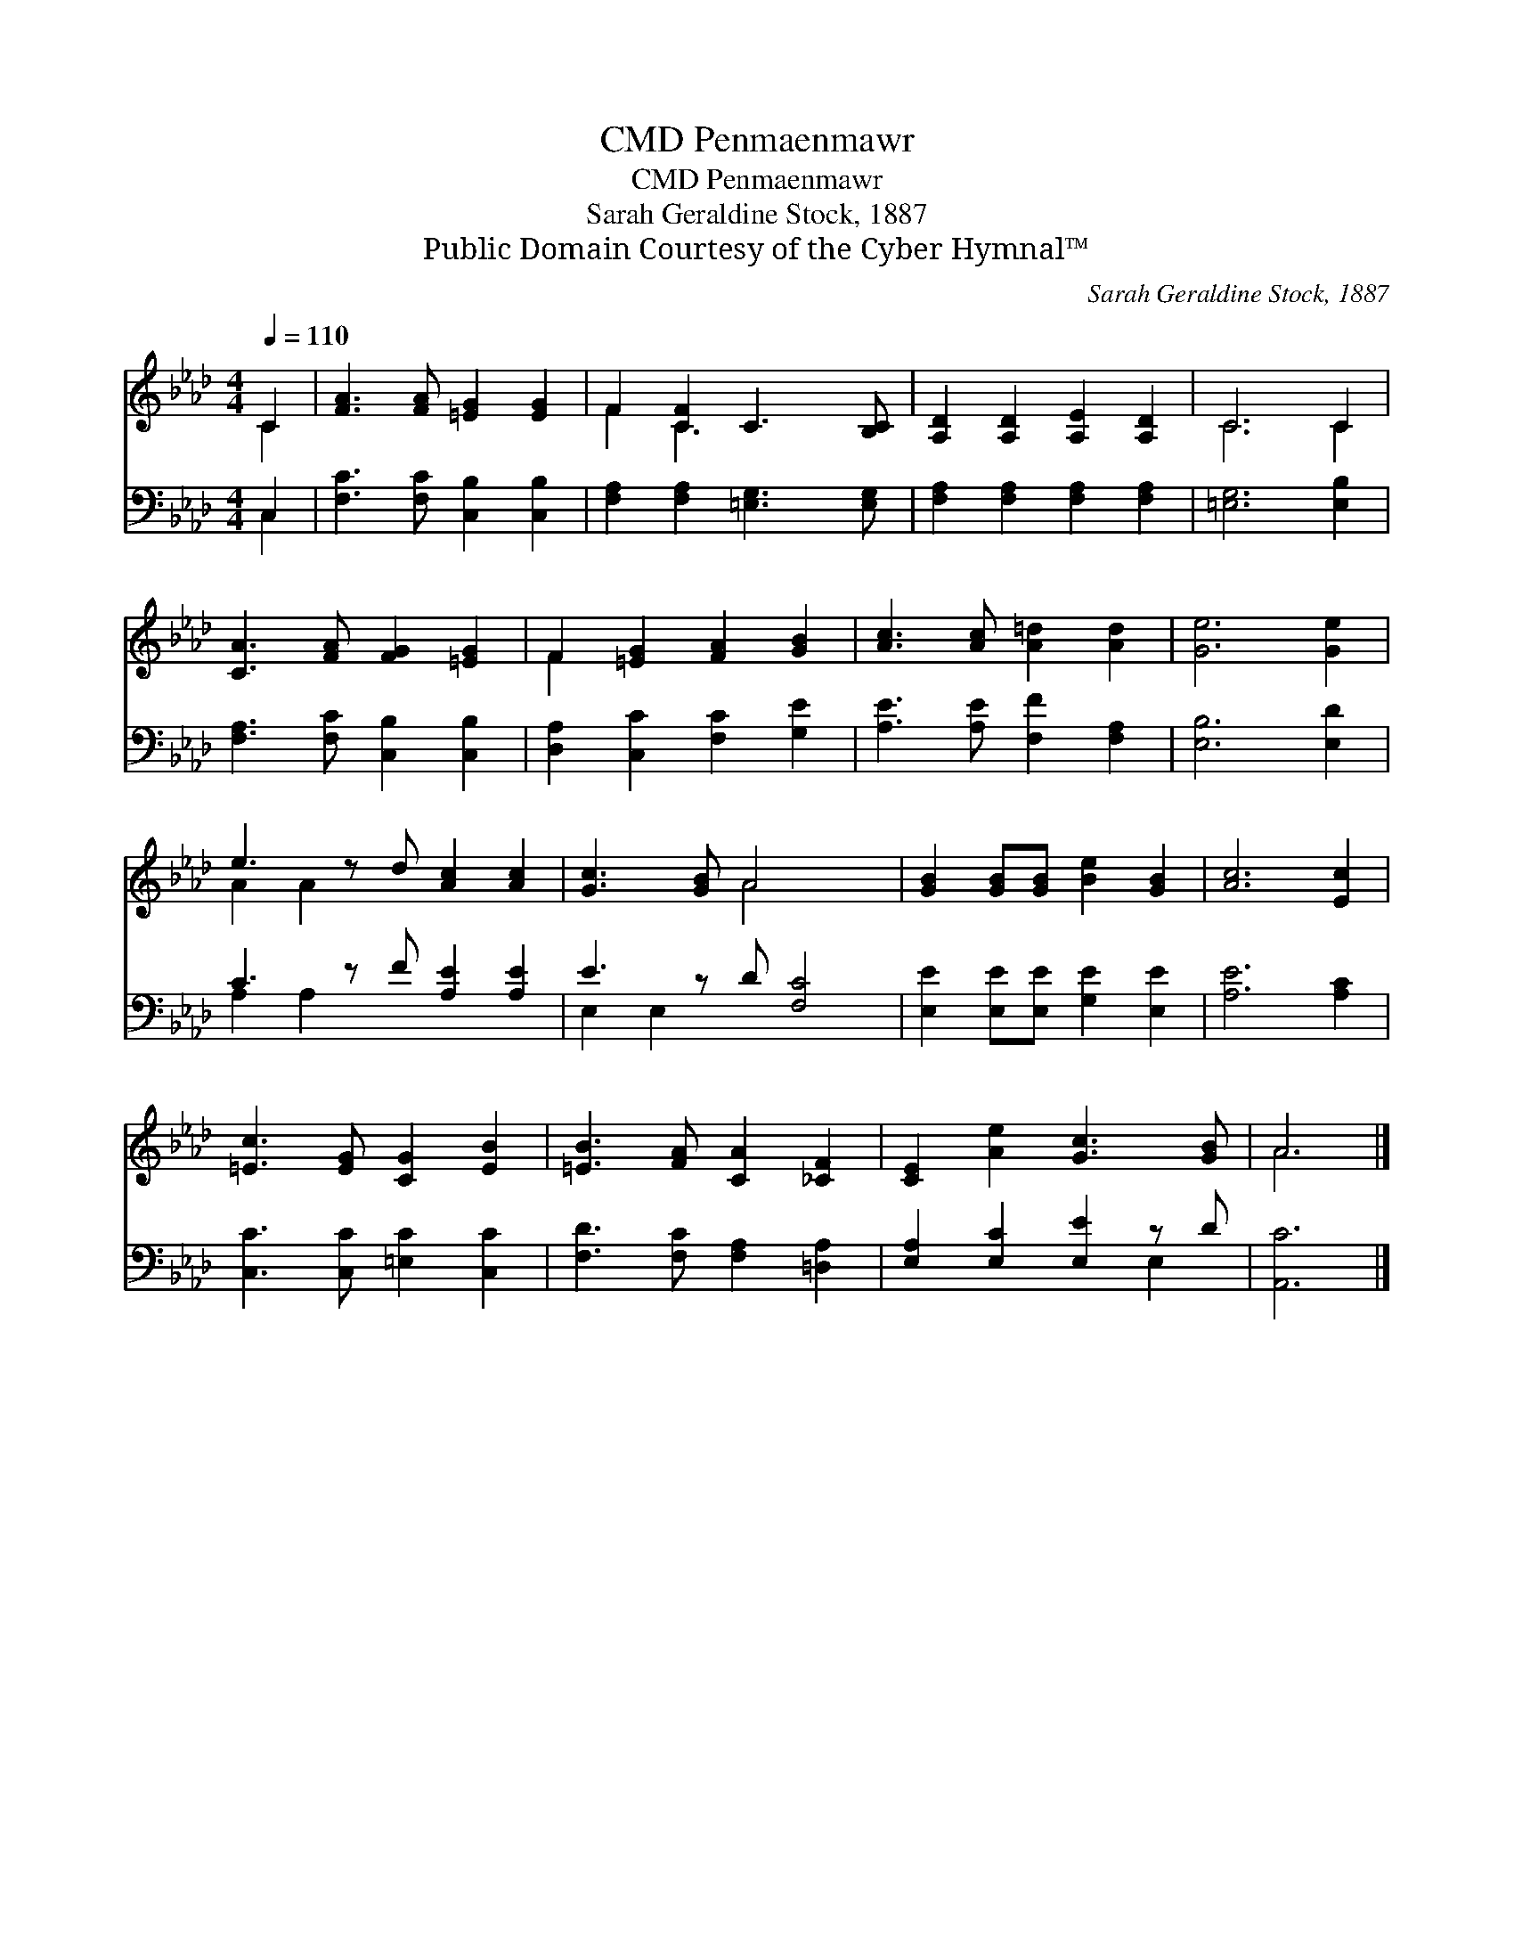 X:1
T:Penmaenmawr, CMD
T:Penmaenmawr, CMD
T:Sarah Geraldine Stock, 1887
T:Public Domain Courtesy of the Cyber Hymnal™
C:Sarah Geraldine Stock, 1887
Z:Public Domain
Z:Courtesy of the Cyber Hymnal™
%%score ( 1 2 ) ( 3 4 )
L:1/8
Q:1/4=110
M:4/4
K:Ab
V:1 treble 
V:2 treble 
V:3 bass 
V:4 bass 
V:1
 C2 | [FA]3 [FA] [=EG]2 [EG]2 | F2 [CF]2 C3 [B,C] | [A,D]2 [A,D]2 [A,E]2 [A,D]2 | C6 C2 | %5
 [CA]3 [FA] [FG]2 [=EG]2 | F2 [=EG]2 [FA]2 [GB]2 | [Ac]3 [Ac] [A=d]2 [Ad]2 | [Ge]6 [Ge]2 | %9
 e3 z d [Ac]2 [Ac]2 | [Gc]3 [GB] A4 x | [GB]2 [GB][GB] [Be]2 [GB]2 | [Ac]6 [Ec]2 | %13
 [=Ec]3 [EG] [CG]2 [EB]2 | [=EB]3 [FA] [CA]2 [_CF]2 | [CE]2 [Ae]2 [Gc]3 [GB] | A6 |] %17
V:2
 C2 | x8 | F2 C3 x3 | x8 | C6 C2 | x8 | F2 x6 | x8 | x8 | A2 A2 x5 | x4 A4 x | x8 | x8 | x8 | x8 | %15
 x8 | A6 |] %17
V:3
 C,2 | [F,C]3 [F,C] [C,B,]2 [C,B,]2 | [F,A,]2 [F,A,]2 [=E,G,]3 [E,G,] | %3
 [F,A,]2 [F,A,]2 [F,A,]2 [F,A,]2 | [=E,G,]6 [E,B,]2 | [F,A,]3 [F,C] [C,B,]2 [C,B,]2 | %6
 [D,A,]2 [C,C]2 [F,C]2 [G,E]2 | [A,E]3 [A,E] [F,F]2 [F,A,]2 | [E,B,]6 [E,D]2 | %9
 C3 z F [A,E]2 [A,E]2 | E3 z D [F,C]4 | [E,E]2 [E,E][E,E] [G,E]2 [E,E]2 | [A,E]6 [A,C]2 | %13
 [C,C]3 [C,C] [=E,C]2 [C,C]2 | [F,D]3 [F,C] [F,A,]2 [=D,A,]2 | [E,A,]2 [E,C]2 [E,E]2 z D | %16
 [A,,C]6 |] %17
V:4
 C,2 | x8 | x8 | x8 | x8 | x8 | x8 | x8 | x8 | A,2 A,2 x5 | E,2 E,2 x5 | x8 | x8 | x8 | x8 | %15
 x6 E,2 | x6 |] %17

